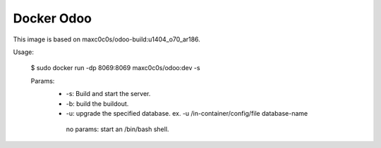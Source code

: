 Docker Odoo
===========
This image is based on maxc0c0s/odoo-build:u1404_o70_ar186.

Usage:

    $ sudo docker run -dp 8069:8069 maxc0c0s/odoo:dev -s

    Params:
     - -s: Build and start the server.
     - -b: build the buildout.
     - -u: upgrade the specified database. ex. -u /in-container/config/file database-name
      no params: start an /bin/bash shell.
